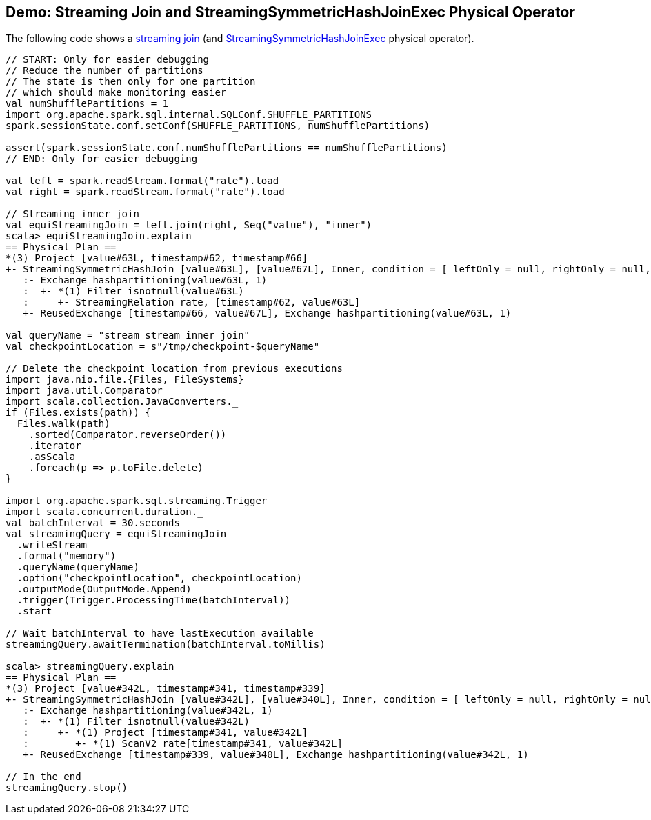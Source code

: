 == Demo: Streaming Join and StreamingSymmetricHashJoinExec Physical Operator

The following code shows a <<spark-sql-streaming-join.adoc#, streaming join>> (and <<spark-sql-streaming-StreamingSymmetricHashJoinExec.adoc#, StreamingSymmetricHashJoinExec>> physical operator).

[source, scala]
----
// START: Only for easier debugging
// Reduce the number of partitions
// The state is then only for one partition
// which should make monitoring easier
val numShufflePartitions = 1
import org.apache.spark.sql.internal.SQLConf.SHUFFLE_PARTITIONS
spark.sessionState.conf.setConf(SHUFFLE_PARTITIONS, numShufflePartitions)

assert(spark.sessionState.conf.numShufflePartitions == numShufflePartitions)
// END: Only for easier debugging

val left = spark.readStream.format("rate").load
val right = spark.readStream.format("rate").load

// Streaming inner join
val equiStreamingJoin = left.join(right, Seq("value"), "inner")
scala> equiStreamingJoin.explain
== Physical Plan ==
*(3) Project [value#63L, timestamp#62, timestamp#66]
+- StreamingSymmetricHashJoin [value#63L], [value#67L], Inner, condition = [ leftOnly = null, rightOnly = null, both = null, full = null ], state info [ checkpoint = <unknown>, runId = fac919ea-42c2-4dfd-829d-62cfe1c73ed2, opId = 0, ver = 0, numPartitions = 1], 0, state cleanup [ left = null, right = null ]
   :- Exchange hashpartitioning(value#63L, 1)
   :  +- *(1) Filter isnotnull(value#63L)
   :     +- StreamingRelation rate, [timestamp#62, value#63L]
   +- ReusedExchange [timestamp#66, value#67L], Exchange hashpartitioning(value#63L, 1)

val queryName = "stream_stream_inner_join"
val checkpointLocation = s"/tmp/checkpoint-$queryName"

// Delete the checkpoint location from previous executions
import java.nio.file.{Files, FileSystems}
import java.util.Comparator
import scala.collection.JavaConverters._
if (Files.exists(path)) {
  Files.walk(path)
    .sorted(Comparator.reverseOrder())
    .iterator
    .asScala
    .foreach(p => p.toFile.delete)
}

import org.apache.spark.sql.streaming.Trigger
import scala.concurrent.duration._
val batchInterval = 30.seconds
val streamingQuery = equiStreamingJoin
  .writeStream
  .format("memory")
  .queryName(queryName)
  .option("checkpointLocation", checkpointLocation)
  .outputMode(OutputMode.Append)
  .trigger(Trigger.ProcessingTime(batchInterval))
  .start

// Wait batchInterval to have lastExecution available
streamingQuery.awaitTermination(batchInterval.toMillis)

scala> streamingQuery.explain
== Physical Plan ==
*(3) Project [value#342L, timestamp#341, timestamp#339]
+- StreamingSymmetricHashJoin [value#342L], [value#340L], Inner, condition = [ leftOnly = null, rightOnly = null, both = null, full = null ], state info [ checkpoint = file:/tmp/checkpoint-stream_stream_inner_join/state, runId = bcbef5c8-3736-4e4e-8066-02cea54e9549, opId = 0, ver = 1, numPartitions = 1], 0, state cleanup [ left = null, right = null ]
   :- Exchange hashpartitioning(value#342L, 1)
   :  +- *(1) Filter isnotnull(value#342L)
   :     +- *(1) Project [timestamp#341, value#342L]
   :        +- *(1) ScanV2 rate[timestamp#341, value#342L]
   +- ReusedExchange [timestamp#339, value#340L], Exchange hashpartitioning(value#342L, 1)

// In the end
streamingQuery.stop()
----
